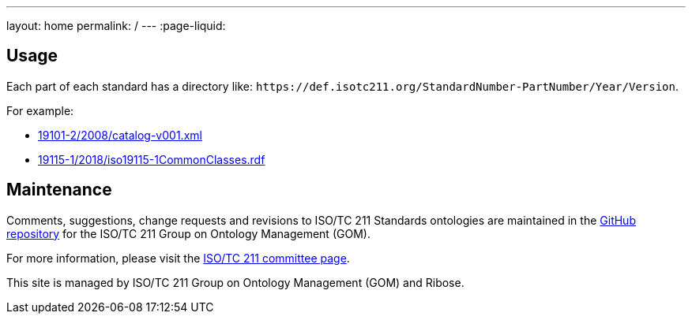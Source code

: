 ---
layout: home
permalink: /
---
:page-liquid:

[.section]
== Usage

Each part of each standard has a directory like:
`+++https://def.isotc211.org/StandardNumber-PartNumber/Year/Version+++`.

For example:

* link:19101-2/2008/catalog-v001.xml[]
* link:19115-1/2018/iso19115-1CommonClasses.rdf[]

[.section]
== Maintenance

Comments, suggestions, change requests and revisions
to ISO/TC 211 Standards ontologies
are maintained in the https://github.com/ISO-TC211/GOM[GitHub repository]
for the ISO/TC 211 Group on Ontology Management (GOM).

For more information, please visit
the https://committee.iso.org/home/tc211[ISO/TC 211 committee page].

This site is managed by ISO/TC 211 Group on Ontology Management (GOM) and Ribose.
